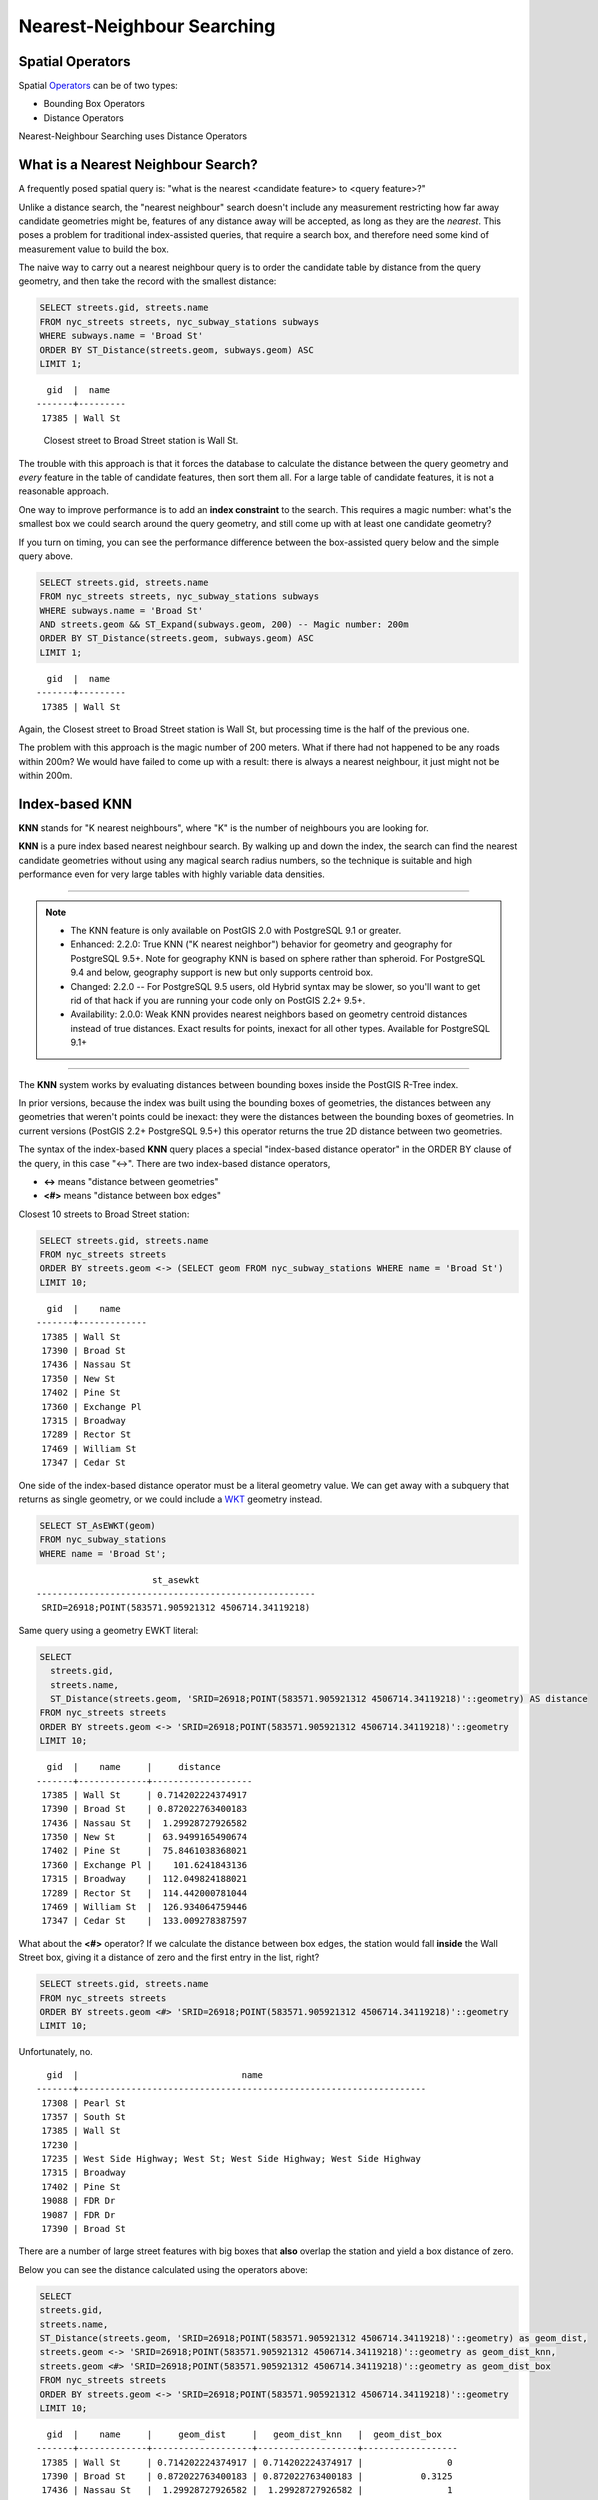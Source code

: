 .. _knn:

Nearest-Neighbour Searching
===========================

Spatial Operators
-----------------

Spatial Operators_ can be of two types:

- Bounding Box Operators

- Distance Operators

Nearest-Neighbour Searching uses Distance Operators

What is a Nearest Neighbour Search?
-----------------------------------

A frequently posed spatial query is: "what is the nearest <candidate feature> to <query feature>?"

Unlike a distance search, the "nearest neighbour" search doesn't include any measurement restricting how far away candidate geometries might be, features of any distance away will be accepted, as long as they are the *nearest*. This poses a problem for traditional index-assisted queries, that require a search box, and therefore need some kind of measurement value to build the box.

The naive way to carry out a nearest neighbour query is to order the candidate table by distance from the query geometry, and then take the record with the smallest distance:

.. code-block:: sql
 
  SELECT streets.gid, streets.name 
  FROM nyc_streets streets, nyc_subway_stations subways
  WHERE subways.name = 'Broad St'
  ORDER BY ST_Distance(streets.geom, subways.geom) ASC
  LIMIT 1;
..

::

    gid  |  name
  -------+---------
   17385 | Wall St

..

 Closest street to Broad Street station is Wall St.

The trouble with this approach is that it forces the database to calculate the distance between the query geometry and *every* feature in the table of candidate features, then sort them all. For a large table of candidate features, it is not a reasonable approach.

One way to improve performance is to add an **index constraint** to the search. This requires a magic number: what's the smallest box we could search around the query geometry, and still come up with at least one candidate geometry? 

If you turn on timing, you can see the performance difference between the box-assisted query below and the simple query above.

.. code-block:: sql
  
  SELECT streets.gid, streets.name 
  FROM nyc_streets streets, nyc_subway_stations subways
  WHERE subways.name = 'Broad St'
  AND streets.geom && ST_Expand(subways.geom, 200) -- Magic number: 200m
  ORDER BY ST_Distance(streets.geom, subways.geom) ASC
  LIMIT 1;

..

::

    gid  |  name
  -------+---------
   17385 | Wall St

..


Again, the Closest street to Broad Street station is Wall St, but processing time is the half of the previous one.

The problem with this approach is the magic number of 200 meters. What if there had not happened to be any roads within 200m? We would have failed to come up with a result: there is always a nearest neighbour, it just might not be within 200m.

Index-based **KNN**
---------------

**KNN** stands for "K nearest neighbours", where "K" is the number of neighbours you are looking for.

**KNN** is a pure index based nearest neighbour search. By walking up and down the index, the search can find the nearest candidate geometries without using any magical search radius numbers, so the technique is suitable and high performance even for very large tables with highly variable data densities.

-----

.. note:: - The KNN feature is only available on PostGIS 2.0 with PostgreSQL 9.1 or greater.
          - Enhanced: 2.2.0: True KNN ("K nearest neighbor") behavior for geometry and geography for PostgreSQL 9.5+. Note for geography KNN is based on sphere rather than spheroid. For PostgreSQL 9.4 and below, geography support is new but only supports centroid box.
          - Changed: 2.2.0 -- For PostgreSQL 9.5 users, old Hybrid syntax may be slower, so you'll want to get rid of that hack if you are running your code only on PostGIS 2.2+ 9.5+.
          - Availability: 2.0.0: Weak KNN provides nearest neighbors based on geometry centroid distances instead of true distances. Exact results for points, inexact for all other types. Available for PostgreSQL 9.1+

-----

The **KNN** system works by evaluating distances between bounding boxes inside the PostGIS R-Tree index.

In prior versions, because the index was built using the bounding boxes of geometries, the distances between any geometries that weren't points could be inexact: they were the distances between the bounding boxes of geometries. In current versions (PostGIS 2.2+ PostgreSQL 9.5+) this operator returns the true 2D distance between two geometries.

The syntax of the index-based **KNN** query places a special "index-based distance operator" in the ORDER BY clause of the query, in this case "<->". There are two index-based distance operators, 

* **<->** means "distance between geometries"
* **<#>** means "distance between box edges"

Closest 10 streets to Broad Street station:

.. code-block:: sql
  
  SELECT streets.gid, streets.name
  FROM nyc_streets streets
  ORDER BY streets.geom <-> (SELECT geom FROM nyc_subway_stations WHERE name = 'Broad St')
  LIMIT 10;

..

::

    gid  |    name
  -------+-------------
   17385 | Wall St
   17390 | Broad St
   17436 | Nassau St
   17350 | New St
   17402 | Pine St
   17360 | Exchange Pl
   17315 | Broadway
   17289 | Rector St
   17469 | William St
   17347 | Cedar St
 
..

One side of the index-based distance operator must be a literal geometry value. We can get away with a subquery that returns as single geometry, or we could include a WKT_ geometry instead.

.. code-block:: sql

  SELECT ST_AsEWKT(geom)
  FROM nyc_subway_stations 
  WHERE name = 'Broad St';
  
..

::

                        st_asewkt
  -----------------------------------------------------
   SRID=26918;POINT(583571.905921312 4506714.34119218)
..

Same query using a geometry EWKT literal:

.. code-block:: sql

  SELECT
    streets.gid,
    streets.name,
    ST_Distance(streets.geom, 'SRID=26918;POINT(583571.905921312 4506714.34119218)'::geometry) AS distance
  FROM nyc_streets streets
  ORDER BY streets.geom <-> 'SRID=26918;POINT(583571.905921312 4506714.34119218)'::geometry
  LIMIT 10;

..

::

    gid  |    name     |     distance
  -------+-------------+-------------------
   17385 | Wall St     | 0.714202224374917
   17390 | Broad St    | 0.872022763400183
   17436 | Nassau St   |  1.29928727926582
   17350 | New St      |  63.9499165490674
   17402 | Pine St     |  75.8461038368021
   17360 | Exchange Pl |    101.6241843136
   17315 | Broadway    |  112.049824188021
   17289 | Rector St   |  114.442000781044
   17469 | William St  |  126.934064759446
   17347 | Cedar St    |  133.009278387597
 
..

What about the **<#>** operator? If we calculate the distance between box edges, the station would fall **inside** the Wall Street box, giving it a distance of zero and the first entry in the list, right?

.. code-block:: sql

  SELECT streets.gid, streets.name
  FROM nyc_streets streets
  ORDER BY streets.geom <#> 'SRID=26918;POINT(583571.905921312 4506714.34119218)'::geometry
  LIMIT 10;

Unfortunately, no.

::

   gid  |                               name
 -------+------------------------------------------------------------------
  17308 | Pearl St
  17357 | South St
  17385 | Wall St
  17230 |
  17235 | West Side Highway; West St; West Side Highway; West Side Highway
  17315 | Broadway
  17402 | Pine St
  19088 | FDR Dr
  19087 | FDR Dr
  17390 | Broad St

There are a number of large street features with big boxes that **also** overlap the station and yield a box distance of zero. 

.. image:: ./screenshots/knn3.jpg

..

Below you can see the distance calculated using the operators above:

.. code-block:: sql

 SELECT
 streets.gid,
 streets.name,
 ST_Distance(streets.geom, 'SRID=26918;POINT(583571.905921312 4506714.34119218)'::geometry) as geom_dist,
 streets.geom <-> 'SRID=26918;POINT(583571.905921312 4506714.34119218)'::geometry as geom_dist_knn,
 streets.geom <#> 'SRID=26918;POINT(583571.905921312 4506714.34119218)'::geometry as geom_dist_box
 FROM nyc_streets streets
 ORDER BY streets.geom <-> 'SRID=26918;POINT(583571.905921312 4506714.34119218)'::geometry
 LIMIT 10;

..

::

   gid  |    name     |     geom_dist     |   geom_dist_knn   |  geom_dist_box
 -------+-------------+-------------------+-------------------+------------------
  17385 | Wall St     | 0.714202224374917 | 0.714202224374917 |                0
  17390 | Broad St    | 0.872022763400183 | 0.872022763400183 |           0.3125
  17436 | Nassau St   |  1.29928727926582 |  1.29928727926582 |                1
  17350 | New St      |  63.9499165490674 |  63.9499165490674 |            49.75
  17402 | Pine St     |  75.8461038368021 |  75.8461038368021 |                0
  17360 | Exchange Pl |    101.6241843136 |    101.6241843136 |             36.5
  17315 | Broadway    |  112.049824188021 |  112.049824188021 |                0
  17289 | Rector St   |  114.442000781044 |  114.442000781044 | 114.280425379852
  17469 | William St  |  126.934064759446 |  126.934064759446 |          59.3125
  17347 | Cedar St    |  133.009278387597 |  133.009278387597 |              113
  
..

Bounding Box Operators
----------------------

Bounding Box Operators are based on the geometry's box limits.

Using these Bounding Box Operators you can tell if a geometry's bounding box is inside, left(west), right(east), above(north) or below(south) from a specific geometry.

In the example below we can list the 10 western (<<) streets closer to the 'Broad St' station.

.. code-block:: sql

 SELECT
 streets.gid,
 streets.name,
 ST_Distance(streets.geom, 'SRID=26918;POINT(583571.905921312 4506714.34119218)'::geometry) as geom_dist
 FROM nyc_streets streets
 WHERE streets.geom << 'SRID=26918;POINT(583571.905921312 4506714.34119218)'::geometry
 ORDER BY streets.geom <-> 'SRID=26918;POINT(583571.905921312 4506714.34119218)'::geometry
 LIMIT 10;

::

   gid  |     name     |     geom_dist
 -------+--------------+-------------------
  17390 | Broad St     | 0.872022763400183
  17350 | New St       |  63.9499165490674
  17289 | Rector St    |  114.442000781044
  17332 | Exchange Aly |  159.618545539243
  17345 | Thames St    |  167.802276238319
  17314 | Trinity Pl   |  205.942231743204
  17321 | Edgar St     |  241.145169159497
  17317 | Edgar Steet  |  252.178882764319
  17313 | Morris St    |  261.031862342452
  17333 | Broadway     |  261.031862342452

..

This result must be analysed very carefully because even being located west from the station, if the street's bounding box is also located east from the feature, this street won't be selected. These types of operators work fine for points, but is less precise for  linear or polygonal features.

In this example we can list the 10 western (<<) stations closer to the 'Broad St' station.

.. code-block:: sql

 SELECT
 stations.gid,
 stations.name,
 ST_Distance(stations.geom, 'SRID=26918;POINT(583571.905921312 4506714.34119218)'::geometry) as geom_dist
 FROM nyc_subway_stations stations
 WHERE stations.geom << 'SRID=26918;POINT(583571.905921312 4506714.34119218)'::geometry
 ORDER BY stations.geom <-> 'SRID=26918;POINT(583571.905921312 4506714.34119218)'::geometry
 LIMIT 10;

::

  gid |     name      |    geom_dist
 -----+---------------+------------------
  373 | Wall St       | 112.225703120796
  366 | Rector St     | 205.933935630939
    2 | Rector St     | 263.634450896677
    1 | Cortlandt St  |  366.95090566337
  331 | Bowling Green |  372.29593392249
  383 | Cortlandt St  | 441.227574880824
  375 | Whitehall St  | 539.332690223642
    3 | South Ferry   | 698.066900710806
   86 | 53rd St       | 6924.02111062638
   88 | 59th St       | 7317.53074590079

..

List of Operators
----------------------

``&&`` — Returns TRUE if A's 2D bounding box intersects B's 2D bounding box.

``&&(geometry,box2df)`` — Returns TRUE if a geometry's (cached) 2D bounding box intersects a 2D float precision bounding box (BOX2DF).

``&&(box2df,geometry)`` — Returns TRUE if a 2D float precision bounding box (BOX2DF) intersects a geometry's (cached) 2D bounding box.

``&&(box2df,box2df)`` — Returns TRUE if two 2D float precision bounding boxes (BOX2DF) intersect each other.

``&&&`` — Returns TRUE if A's n-D bounding box intersects B's n-D bounding box.

``&&&(geometry,gidx)`` — Returns TRUE if a geometry's (cached) n-D bounding box intersects a n-D float precision bounding box (GIDX).

``&&&(gidx,geometry)`` — Returns TRUE if a n-D float precision bounding box (GIDX) intersects a geometry's (cached) n-D bounding box.

``&&&(gidx,gidx)`` — Returns TRUE if two n-D float precision bounding boxes (GIDX) intersect each other.

``&<`` — Returns TRUE if A's bounding box overlaps or is to the left of B's.

``&<|`` — Returns TRUE if A's bounding box overlaps or is below B's.

``&>`` — Returns TRUE if A' bounding box overlaps or is to the right of B's.

``<<`` — Returns TRUE if A's bounding box is strictly to the left of B's.

``<<|`` — Returns TRUE if A's bounding box is strictly below B's.

``=`` — Returns TRUE if the coordinates and coordinate order geometry/geography A are the same as the coordinates and coordinate order of geometry/geography B.

``>>`` — Returns TRUE if A's bounding box is strictly to the right of B's.

``@`` — Returns TRUE if A's bounding box is contained by B's.

``@(geometry,box2df)`` — Returns TRUE if a geometry's 2D bounding box is contained into a 2D float precision bounding box (BOX2DF).

``@(box2df,geometry)`` — Returns TRUE if a 2D float precision bounding box (BOX2DF) is contained into a geometry's 2D bounding box.

``@(box2df,box2df)`` — Returns TRUE if a 2D float precision bounding box (BOX2DF) is contained into another 2D float precision bounding box.

``|&>`` — Returns TRUE if A's bounding box overlaps or is above B's.

``|>>`` — Returns TRUE if A's bounding box is strictly above B's.

``~`` — Returns TRUE if A's bounding box contains B's.

``~(geometry,box2df)`` — Returns TRUE if a geometry's 2D bonding box contains a 2D float precision bounding box (GIDX).

``~(box2df,geometry)`` — Returns TRUE if a 2D float precision bounding box (BOX2DF) contains a geometry's 2D bonding box.

``~(box2df,box2df)`` — Returns TRUE if a 2D float precision bounding box (BOX2DF) contains another 2D float precision bounding box (BOX2DF).

``~=`` — Returns TRUE if A's bounding box is the same as B's.

``<->`` — Returns the 2D distance between A and B.

``|=|`` — Returns the distance between A and B trajectories at their closest point of approach.

``<#>`` — Returns the 2D distance between A and B bounding boxes.

``<<->>`` — Returns the n-D distance between the centroids of A and B bounding boxes.

``<<#>>`` — Returns the n-D distance between A and B bounding boxes.

.. _WKT: https://en.wikipedia.org/wiki/Well-known_text_representation_of_geometry

.. _Operators: https://postgis.net/docs/reference.html#idm9872

